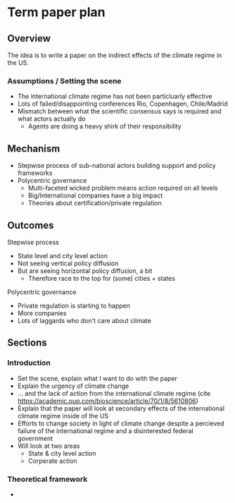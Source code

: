 * Term paper plan

** Overview
The idea is to write a paper on the indirect effects of the climate regime in the US.

*** Assumptions / Setting the scene
- The international climate regime has not been particluarly effective
- Lots of failed/disappointing conferences Rio, Copenhagen, Chile/Madrid
- Mismatch between what the scientific consensus says is required and what actors actually do
  - Agents are doing a heavy shirk of their responsibility


** Mechanism
- Stepwise process of sub-national actors building support and policy frameworks
- Polycentric governance
  - Multi-faceted wicked problem means action required on all levels
  - Big/International companies have a big impact
  - Theories about certification/private regulation

** Outcomes
Stepwise process
- State level and city level action
- Not seeing vertical policy diffusion
- But are seeing horizontal policy diffusion, a bit
  - Therefore race to the top for (some) cities + states

Polycentric governance
- Private regulation is starting to happen
- More companies
- Lots of laggards who don't care about climate

** Sections

*** Introduction
- Set the scene, explain what I want to do with the paper
- Explain the urgency of climate change
- ... and the lack of action from the international climate regime (cite https://academic.oup.com/bioscience/article/70/1/8/5610806)
- Explain that the paper will look at secondary effects of the international climate regime inside of the US
- Efforts to change society in light of climate change despite a percieved failure of the international regime and a disinterested federal government
- Will look at two areas
  - State & city level action
  - Corperate action

*** Theoretical framework
- 
